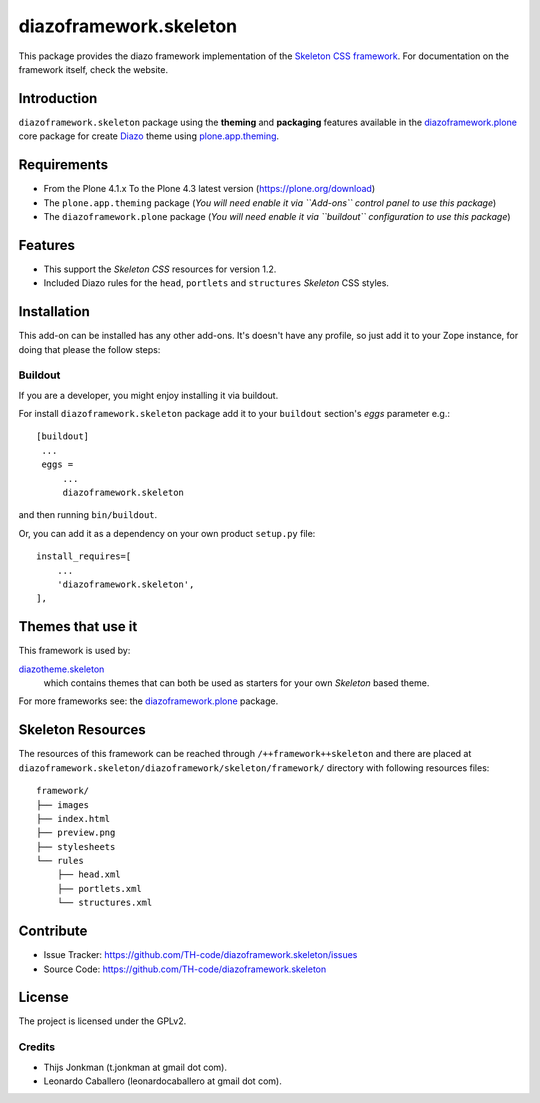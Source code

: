 =======================
diazoframework.skeleton
=======================

This package provides the diazo framework implementation of the 
`Skeleton CSS framework`_. For documentation on the 
framework itself, check the website.


Introduction
============

``diazoframework.skeleton`` package using the **theming** and 
**packaging** features available in the `diazoframework.plone`_ core 
package for create Diazo_ theme using `plone.app.theming`_.


Requirements
============

- From the Plone 4.1.x To the Plone 4.3 latest version (https://plone.org/download)
- The ``plone.app.theming`` package (*You will need enable it via ``Add-ons`` control 
  panel to use this package*)
- The ``diazoframework.plone`` package (*You will need enable it via ``buildout`` 
  configuration to use this package*)


Features
========

- This support the *Skeleton CSS* resources for version 1.2.
- Included Diazo rules for the ``head``, ``portlets`` and ``structures`` *Skeleton* CSS styles.


Installation
============


This add-on can be installed has any other add-ons. It's doesn't have any profile, so 
just add it to your Zope instance, for doing that please the follow steps: 


Buildout
--------

If you are a developer, you might enjoy installing it via buildout.

For install ``diazoframework.skeleton`` package add it to your ``buildout`` section's 
*eggs* parameter e.g.: ::

   [buildout]
    ...
    eggs =
        ...
        diazoframework.skeleton


and then running ``bin/buildout``.

Or, you can add it as a dependency on your own product ``setup.py`` file: ::

    install_requires=[
        ...
        'diazoframework.skeleton',
    ],


..
    Enabling the theme
    ^^^^^^^^^^^^^^^^^^

    Select and enable the theme from the Diazo control panel. That's it!


Themes that use it
==================

This framework is used by:

`diazotheme.skeleton`_
    which contains themes that can both be used as starters for your own *Skeleton* based theme.

For more frameworks see: the `diazoframework.plone`_ package.


Skeleton Resources
==================

The resources of this framework can be reached through 
``/++framework++skeleton`` and there are placed at 
``diazoframework.skeleton/diazoframework/skeleton/framework/`` 
directory with following resources files:

::

    framework/
    ├── images
    ├── index.html
    ├── preview.png
    ├── stylesheets
    └── rules
        ├── head.xml
        ├── portlets.xml
        └── structures.xml



Contribute
==========

- Issue Tracker: https://github.com/TH-code/diazoframework.skeleton/issues
- Source Code: https://github.com/TH-code/diazoframework.skeleton


License
=======

The project is licensed under the GPLv2.


Credits
-------

- Thijs Jonkman (t.jonkman at gmail dot com).
- Leonardo Caballero (leonardocaballero at gmail dot com).

.. _`Skeleton CSS framework`: http://www.skeleton.co.uk/
.. _`diazotheme.skeleton`: https://github.com/TH-code/diazotheme.skeleton
.. _`diazoframework.plone`: https://github.com/TH-code/diazoframework.plone#current-frameworks
.. _`Diazo`: http://diazo.org
.. _`plone.app.theming`: https://pypi.org/project/plone.app.theming/
